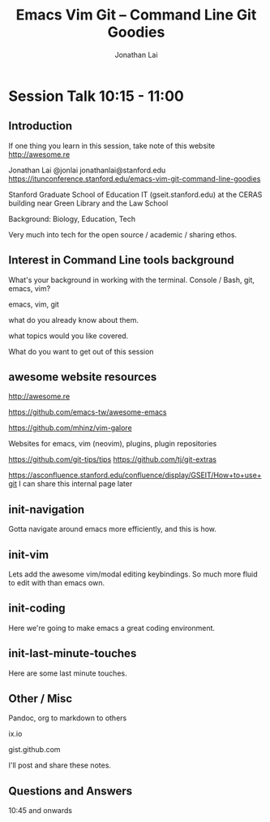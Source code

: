 #+TITLE: Emacs Vim Git -- Command Line Git Goodies
#+AUTHOR: Jonathan Lai

* Session Talk 10:15 - 11:00

** Introduction
If one thing you learn in this session, take note of this website
http://awesome.re

Jonathan Lai
@jonlai
jonathanlai@stanford.edu
https://itunconference.stanford.edu/emacs-vim-git-command-line-goodies

Stanford Graduate School of Education IT (gseit.stanford.edu) at the CERAS building near Green Library and the Law School

Background: Biology, Education, Tech

Very much into tech for the open source / academic / sharing ethos.

** Interest in Command Line tools background
What's your background in working with the terminal.
Console / Bash, git, emacs, vim?

emacs, vim, git

what do you already know about them.

what topics would you like covered.

What do you want to get out of this session

** awesome website resources

http://awesome.re

https://github.com/emacs-tw/awesome-emacs

https://github.com/mhinz/vim-galore

Websites for emacs, vim (neovim), plugins, plugin repositories

https://github.com/git-tips/tips
https://github.com/tj/git-extras

https://asconfluence.stanford.edu/confluence/display/GSEIT/How+to+use+git
I can share this internal page later

** init-navigation
Gotta navigate around emacs more efficiently, and this is how.

** init-vim
Lets add the awesome vim/modal editing keybindings. So much more fluid to edit with than emacs own.

** init-coding
Here we're going to make emacs a great coding environment.

** init-last-minute-touches
Here are some last minute touches.

** Other / Misc

Pandoc, org to markdown to others

ix.io

gist.github.com

I'll post and share these notes.


** Questions and Answers
10:45 and onwards